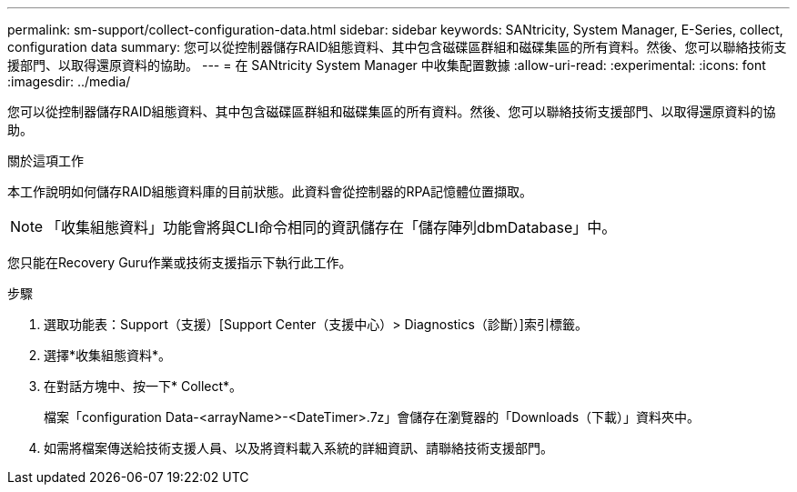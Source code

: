 ---
permalink: sm-support/collect-configuration-data.html 
sidebar: sidebar 
keywords: SANtricity, System Manager, E-Series, collect, configuration data 
summary: 您可以從控制器儲存RAID組態資料、其中包含磁碟區群組和磁碟集區的所有資料。然後、您可以聯絡技術支援部門、以取得還原資料的協助。 
---
= 在 SANtricity System Manager 中收集配置數據
:allow-uri-read: 
:experimental: 
:icons: font
:imagesdir: ../media/


[role="lead"]
您可以從控制器儲存RAID組態資料、其中包含磁碟區群組和磁碟集區的所有資料。然後、您可以聯絡技術支援部門、以取得還原資料的協助。

.關於這項工作
本工作說明如何儲存RAID組態資料庫的目前狀態。此資料會從控制器的RPA記憶體位置擷取。

[NOTE]
====
「收集組態資料」功能會將與CLI命令相同的資訊儲存在「儲存陣列dbmDatabase」中。

====
您只能在Recovery Guru作業或技術支援指示下執行此工作。

.步驟
. 選取功能表：Support（支援）[Support Center（支援中心）> Diagnostics（診斷）]索引標籤。
. 選擇*收集組態資料*。
. 在對話方塊中、按一下* Collect*。
+
檔案「configuration Data-<arrayName>-<DateTimer>.7z」會儲存在瀏覽器的「Downloads（下載）」資料夾中。

. 如需將檔案傳送給技術支援人員、以及將資料載入系統的詳細資訊、請聯絡技術支援部門。

